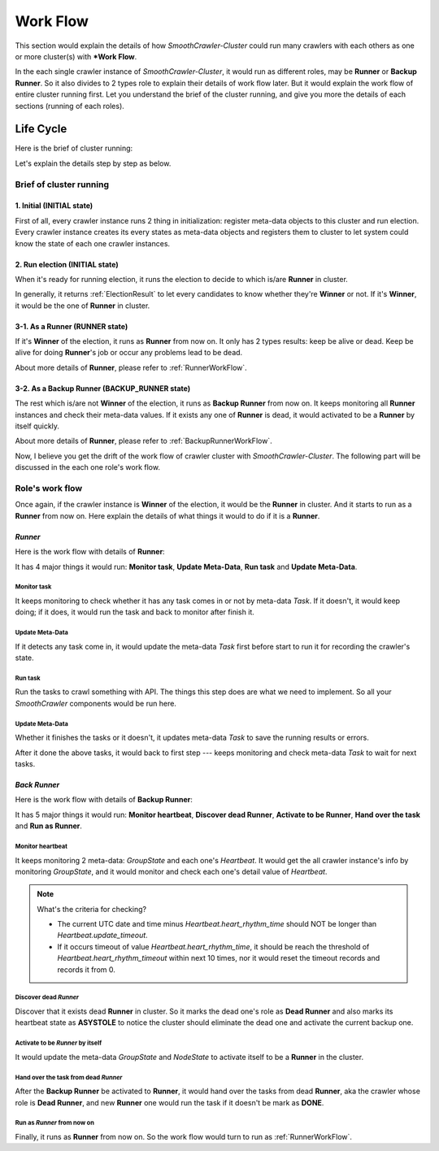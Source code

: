 .. _WorkFlow:

==========
Work Flow
==========

This section would explain the details of how *SmoothCrawler-Cluster* could run many crawlers with each others as one or
more cluster(s) with ***Work Flow**.

In the each single crawler instance of *SmoothCrawler-Cluster*, it would run as different roles, may be **Runner** or
**Backup Runner**. So it also divides to 2 types role to explain their details of work flow later. But it would explain
the work flow of entire cluster running first. Let you understand the brief of the cluster running, and give you more the
details of each sections (running of each roles).

Life Cycle
===========

Here is the brief of cluster running:

.. image:: ../../../images/flow/work_flow/crawler_instance_life_cycle.drawio.png

Let's explain the details step by step as below.

Brief of cluster running
-------------------------

1. Initial (**INITIAL** state)
~~~~~~~~~~~~~~~~~~~~~~~~~~~~~~~

First of all, every crawler instance runs 2 thing in initialization: register meta-data objects to this cluster and run election.
Every crawler instance creates its every states as meta-data objects and registers them to cluster to let system could know the
state of each one crawler instances.

.. seealso:: What exactly meta-data objects are?

    Please refer to :ref:`MetaDataModules` to get more details of meta-data in *SmoothCrawler-Cluster*.

2. Run election (**INITIAL** state)
~~~~~~~~~~~~~~~~~~~~~~~~~~~~~~~~~~~~

When it's ready for running election, it runs the election to decide to which is/are **Runner** in cluster.

In generally, it returns :ref:`ElectionResult` to let every candidates to know whether they're **Winner** or not. If it's
**Winner**, it would be the one of **Runner** in cluster.

3-1. As a Runner (**RUNNER** state)
~~~~~~~~~~~~~~~~~~~~~~~~~~~~~~~~~~~~

If it's **Winner** of the election, it runs as **Runner** from now on. It only has 2 types results: keep be alive or dead.
Keep be alive for doing **Runner**'s job or occur any problems lead to be dead.

About more details of **Runner**, please refer to :ref:`RunnerWorkFlow`.

3-2. As a Backup Runner (**BACKUP_RUNNER** state)
~~~~~~~~~~~~~~~~~~~~~~~~~~~~~~~~~~~~~~~~~~~~~~~~~~

The rest which is/are not **Winner** of the election, it runs as **Backup Runner** from now on. It keeps monitoring all **Runner**
instances and check their meta-data values. If it exists any one of **Runner** is dead, it would activated to be a **Runner** by
itself quickly.

About more details of **Runner**, please refer to :ref:`BackupRunnerWorkFlow`.

Now, I believe you get the drift of the work flow of crawler cluster with *SmoothCrawler-Cluster*. The following part will be
discussed in the each one role's work flow.

Role's work flow
-----------------

Once again, if the crawler instance is **Winner** of the election, it would be the **Runner** in cluster. And it starts to run
as a **Runner** from now on. Here explain the details of what things it would to do if it is a **Runner**.

.. _RunnerWorkFlow:

*Runner*
~~~~~~~~~

Here is the work flow with details of **Runner**:

.. image:: ../../../images/flow/work_flow/runner_crawler_activity_sequence_diagram.drawio.png

It has 4 major things it would run: **Monitor task**, **Update Meta-Data**, **Run task** and **Update Meta-Data**.

Monitor task
^^^^^^^^^^^^^

It keeps monitoring to check whether it has any task comes in or not by meta-data *Task*. If it doesn't, it would keep doing;
if it does, it would run the task and back to monitor after finish it.

Update Meta-Data
^^^^^^^^^^^^^^^^^

If it detects any task come in, it would update the meta-data *Task* first before start to run it for recording the crawler's
state.

Run task
^^^^^^^^^

Run the tasks to crawl something with API. The things this step does are what we need to implement. So all your *SmoothCrawler*
components would be run here.

Update Meta-Data
^^^^^^^^^^^^^^^^^

Whether it finishes the tasks or it doesn't, it updates meta-data *Task* to save the running results or errors.

After it done the above tasks, it would back to first step --- keeps monitoring and check meta-data *Task* to wait for next tasks.

.. _BackupRunnerWorkFlow:

*Back Runner*
~~~~~~~~~~~~~~

Here is the work flow with details of **Backup Runner**:

.. image:: ../../../images/flow/work_flow/backup_runner_crawler_activity_sequence_diagram.drawio.png

It has 5 major things it would run: **Monitor heartbeat**, **Discover dead Runner**, **Activate to be Runner**, **Hand over
the task** and **Run as Runner**.

Monitor heartbeat
^^^^^^^^^^^^^^^^^^

It keeps monitoring 2 meta-data: *GroupState* and each one's *Heartbeat*. It would get the all crawler instance's info by monitoring
*GroupState*, and it would monitor and check each one's detail value of *Heartbeat*.

.. note:: What's the criteria for checking?

    * The current UTC date and time minus *Heartbeat.heart_rhythm_time* should NOT be longer than *Heartbeat.update_timeout*.
    * If it occurs timeout of value *Heartbeat.heart_rhythm_time*, it should be reach the threshold of *Heartbeat.heart_rhythm_timeout* within next 10 times, nor it would reset the timeout records and records it from 0.

Discover dead *Runner*
^^^^^^^^^^^^^^^^^^^^^^^

Discover that it exists dead **Runner** in cluster. So it marks the dead one's role as **Dead Runner** and also marks its heartbeat
state as **ASYSTOLE** to notice the cluster should eliminate the dead one and activate the current backup one.

Activate to be *Runner* by itself
^^^^^^^^^^^^^^^^^^^^^^^^^^^^^^^^^^

It would update the meta-data *GroupState* and *NodeState* to activate itself to be a **Runner** in the cluster.

Hand over the task from dead *Runner*
^^^^^^^^^^^^^^^^^^^^^^^^^^^^^^^^^^^^^^

After the **Backup Runner** be activated to **Runner**, it would hand over the tasks from dead **Runner**, aka the crawler whose role is **Dead Runner**, and new **Runner** one
would run the task if it doesn't be mark as **DONE**.

Run as *Runner* from now on
^^^^^^^^^^^^^^^^^^^^^^^^^^^^

Finally, it runs as **Runner** from now on. So the work flow would turn to run as :ref:`RunnerWorkFlow`.
